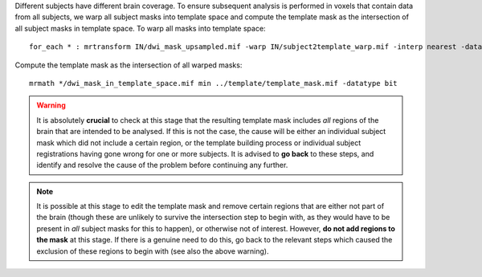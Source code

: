 Different subjects have different brain coverage. To ensure subsequent analysis is performed in voxels that contain data from all subjects, we warp all subject masks into template space and compute the template mask as the intersection of all subject masks in template space. To warp all masks into template space::

    for_each * : mrtransform IN/dwi_mask_upsampled.mif -warp IN/subject2template_warp.mif -interp nearest -datatype bit IN/dwi_mask_in_template_space.mif

Compute the template mask as the intersection of all warped masks::

    mrmath */dwi_mask_in_template_space.mif min ../template/template_mask.mif -datatype bit

.. WARNING:: It is absolutely **crucial** to check at this stage that the resulting template mask includes *all* regions of the brain that are intended to be analysed. If this is not the case, the cause will be either an individual subject mask which did not include a certain region, or the template building process or individual subject registrations having gone wrong for one or more subjects. It is advised to **go back** to these steps, and identify and resolve the cause of the problem before continuing any further.

.. NOTE:: It is possible at this stage to edit the template mask and remove certain regions that are either not part of the brain (though these are unlikely to survive the intersection step to begin with, as they would have to be present in *all* subject masks for this to happen), or otherwise not of interest. However, **do not add regions to the mask** at this stage. If there is a genuine need to do this, go back to the relevant steps which caused the exclusion of these regions to begin with (see also the above warning).

